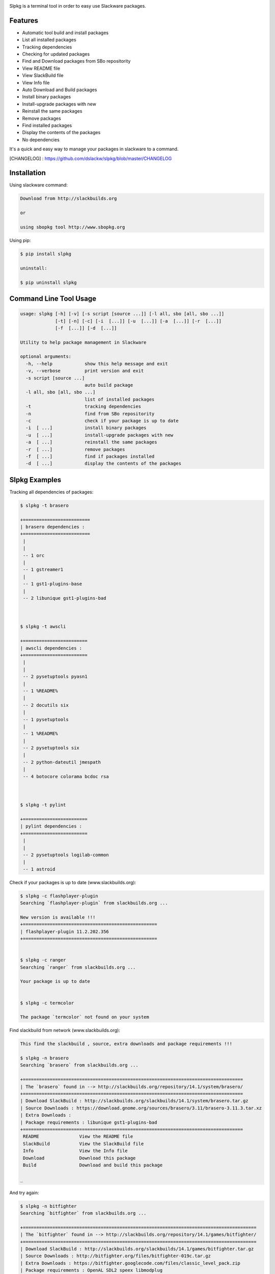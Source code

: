 .. image:: https://badge.fury.io/py/slpkg.png
    :target: http://badge.fury.io/py/slpkg
.. image:: https://pypip.in/d/slpkg/badge.png
    :target: https://pypi.python.org/pypi/slpkg
.. image:: https://pypip.in/license/slpkg/badge.png
    :target: https://pypi.python.org/pypi/slpkg


Slpkg is a terminal tool in order to easy use Slackware packages.


.. image:: https://raw.githubusercontent.com/dslackw/slpkg/master/logo/slpkg.png
    :scale: 60%
    :width: 30%
    :align: left


Features
--------
- Automatic tool build and install packages
- List all installed packages
- Τracking dependencies
- Checking for updated packages
- Find and Download packages from SBo repositority
- View README file
- View SlackBuild file
- View Info file
- Auto Download and Build packages
- Install binary packages
- Install-upgrade packages with new
- Reinstall the same packages
- Remove packages
- Find installed packages
- Display the contents of the packages
- No dependencies

It's a quick and easy way to manage your packages in slackware
to a command.

[CHANGELOG] : https://github.com/dslackw/slpkg/blob/master/CHANGELOG


Installation
------------

Using slackware command:

.. code-block:: bash
	
	Download from http://slackbuilds.org

	or

	using sbopkg tool http://www.sbopkg.org

Using pip:

.. code-block:: bash

	$ pip install slpkg
	
	uninstall:

	$ pip uninstall slpkg



Command Line Tool Usage
-----------------------

.. code-block:: bash

	usage: slpkg [-h] [-v] [-s script [source ...]] [-l all, sbo [all, sbo ...]]
        	     [-t] [-n] [-c] [-i  [...]] [-u  [...]] [-a  [...]] [-r  [...]]
             	     [-f  [...]] [-d  [...]]

	Utility to help package management in Slackware

	optional arguments:
	  -h, --help            show this help message and exit
	  -v, --verbose         print version and exit
	  -s script [source ...]
	                        auto build package
	  -l all, sbo [all, sbo ...]
	                        list of installed packages
	  -t                    tracking dependencies
	  -n                    find from SBo repositority
	  -c                    check if your package is up to date
	  -i  [ ...]            install binary packages
	  -u  [ ...]            install-upgrade packages with new
	  -a  [ ...]            reinstall the same packages
	  -r  [ ...]            remove packages
	  -f  [ ...]            find if packages installed
	  -d  [ ...]            display the contents of the packages



Slpkg Examples
--------------


Tracking all dependencies of packages:

.. code-block:: bash

	$ slpkg -t brasero

	+=========================
	| brasero dependencies :
	+=========================
	 |
	 |
	 -- 1 orc
	 |
	 -- 1 gstreamer1
	 |
	 -- 1 gst1-plugins-base
	 |
	 -- 2 libunique gst1-plugins-bad



	$ slpkg -t awscli
	
	+========================
	| awscli dependencies :
	+========================
	 |
	 |
	 -- 2 pysetuptools pyasn1
	 |
	 -- 1 %README%
	 |
	 -- 2 docutils six
	 |
	 -- 1 pysetuptools
	 |
	 -- 1 %README%
	 |
	 -- 2 pysetuptools six
	 |
	 -- 2 python-dateutil jmespath
	 |
	 -- 4 botocore colorama bcdoc rsa



	$ slpkg -t pylint

	+========================
	| pylint dependencies :
	+========================
	 |
	 |
	 -- 2 pysetuptools logilab-common
	 |
	 -- 1 astroid



Check if your packages is up to date (www.slackbuilds.org):

.. code-block:: bash


	$ slpkg -c flashplayer-plugin
	Searching `flashplayer-plugin` from slackbuilds.org ...

	New version is available !!!
	+==================================================
	| flashplayer-plugin 11.2.202.356
	+==================================================


	$ slpkg -c ranger
	Searching `ranger` from slackbuilds.org ...

	Your package is up to date


	$ slpkg -c termcolor

	The package `termcolor` not found on your system


Find slackbuild from network (www.slackbuilds.org):

.. code-block:: bash


	This find the slackbuild , source, extra downloads and package requirements !!!	

	$ slpkg -n brasero
	Searching `brasero` from slackbuilds.org ...

	+==================================================================================
	| The `brasero` found in --> http://slackbuilds.org/repository/14.1/system/brasero/
	+==================================================================================
	| Download SlackBuild : http://slackbuilds.org/slackbuilds/14.1/system/brasero.tar.gz
	| Source Downloads : https://download.gnome.org/sources/brasero/3.11/brasero-3.11.3.tar.xz
	| Extra Downloads : 
	| Package requirements : libunique gst1-plugins-bad
	+==================================================================================
	 README               View the README file
	 SlackBuild           View the SlackBuild file
	 Info                 View the Info file
	 Download             Download this package
	 Build                Download and build this package
	
	_

And try again:


.. code-block:: bash

	$ slpkg -n bitfighter
	Searching `bitfighter` from slackbuilds.org ...

	+=======================================================================================
	| The `bitfighter` found in --> http://slackbuilds.org/repository/14.1/games/bitfighter/
	+=======================================================================================
	| Download SlackBuild : http://slackbuilds.org/slackbuilds/14.1/games/bitfighter.tar.gz
	| Source Downloads : http://bitfighter.org/files/bitfighter-019c.tar.gz 
	| Extra Downloads : https://bitfighter.googlecode.com/files/classic_level_pack.zip
	| Package requirements : OpenAL SDL2 speex libmodplug
	+=======================================================================================
         README               View the README file
	 SlackBuild           View the SlackBuild file
	 Info                 View the Info file
         Download             Download this package
	 Build                Download and build this package

        _


	$ slpkg -n termcolor
	Searching `termcolor` from slackbuilds.org ...

	+======================================================================================
	| The `termcolor` found in --> http://slackbuilds.org/repository/14.1/python/termcolor/
	+======================================================================================
	| Download SlackBuild : http://slackbuilds.org/slackbuilds/14.1/python/termcolor.tar.gz
	| Source Downloads : https://pypi.python.org/packages/source/t/termcolor/termcolor-1.1.0.tar.gz
	| Extra Downloads : 
	| Package requirements :
	+======================================================================================
         README               View the README file
	 SlackBuild           View the SlackBuild file
	 Info                 View the Info file
         Download             Download this package
	 Build                Download and build this package

        _

	

Auto build tool to build package:

.. code-block:: bash



	Two files termcolor.tar.gz and termcolor-1.1.0.tar.gz
	must be in the same directory.

	$ slpkg -s termcolor.tar.gz termcolor-1.1.0.tar.gz

	termcolor/
	termcolor/slack-desc
	termcolor/termcolor.info
	termcolor/README
	termcolor/termcolor.SlackBuild
	termcolor-1.1.0/
	termcolor-1.1.0/CHANGES.rst
	termcolor-1.1.0/COPYING.txt
	termcolor-1.1.0/README.rst
	termcolor-1.1.0/setup.py
	termcolor-1.1.0/termcolor.py
	termcolor-1.1.0/PKG-INFO
	running install
	running build
	running build_py
	creating build
	creating build/lib
	copying termcolor.py -> build/lib
	running install_lib
	creating /tmp/SBo/package-termcolor/usr
	creating /tmp/SBo/package-termcolor/usr/lib64
	creating /tmp/SBo/package-termcolor/usr/lib64/python2.7
	creating /tmp/SBo/package-termcolor/usr/lib64/python2.7/site-packages
	copying build/lib/termcolor.py -> /tmp/SBo/package-termcolor/usr/lib64/python2.7/site-packages
	byte-compiling /tmp/SBo/package-termcolor/usr/lib64/python2.7/site-packages/termcolor.py to termcolor.pyc
	running install_egg_info
	Writing /tmp/SBo/package-termcolor/usr/lib64/python2.7/site-packages/termcolor-1.1.0-py2.7.egg-info

	Slackware package maker, version 3.14159.

	Searching for symbolic links:

	No symbolic links were found, so we won't make an installation script.
	You can make your own later in ./install/doinst.sh and rebuild the
	package if you like.

	This next step is optional - you can set the directories in your package
	to some sane permissions. If any of the directories in your package have
	special permissions, then DO NOT reset them here!

	Would you like to reset all directory permissions to 755 (drwxr-xr-x) and
	directory ownerships to root.root ([y]es, [n]o)? n

	Creating Slackware package:  /tmp/termcolor-1.1.0-x86_64-1_SBo.tgz

	./
	usr/
	usr/lib64/
	usr/lib64/python2.7/
	usr/lib64/python2.7/site-packages/
	usr/lib64/python2.7/site-packages/termcolor.py
	usr/lib64/python2.7/site-packages/termcolor.pyc
	usr/lib64/python2.7/site-packages/termcolor-1.1.0-py2.7.egg-info
	usr/doc/
	usr/doc/termcolor-1.1.0/
	usr/doc/termcolor-1.1.0/termcolor.SlackBuild
	usr/doc/termcolor-1.1.0/README.rst
	usr/doc/termcolor-1.1.0/CHANGES.rst
	usr/doc/termcolor-1.1.0/PKG-INFO
	usr/doc/termcolor-1.1.0/COPYING.txt
	install/
	install/slack-desc

	Slackware package /tmp/termcolor-1.1.0-x86_64-1_SBo.tgz created.

	Use `slpkg -u` to install - upgrade this package
	

Upgrade install package:

.. code-block:: bash

	$ slpkg -u /tmp/termcolor-1.1.0-x86_64-1_SBo.tgz

	+==============================================================================
	| Installing new package ./termcolor-1.1.0-x86_64-1_SBo.tgz
	+==============================================================================

	Verifying package termcolor-1.1.0-x86_64-1_SBo.tgz.
	Installing package termcolor-1.1.0-x86_64-1_SBo.tgz:
	PACKAGE DESCRIPTION:
	# termcolor (ANSII Color formatting for output in terminal)
	#
	# termcolor allows you to format your output in terminal.
	#
	# Project URL: https://pypi.python.org/pypi/termcolor
	#
	Package termcolor-1.1.0-x86_64-1_SBo.tgz installed.


Of course you can install mass-packages:

.. code-block:: bash

	$ slpkg -u *.t?z
	
	or 

	$ slpkg -i *.t?z


Find if your packages installed:

.. code-block:: bash

	$ slpkg -f termcolor lua yetris you-get rar pip

	found --> termcolor-1.1.0-x86_64-1_SBo
	The package `lua` not found
	found --> yetris-2.0.1-x86_64-1_SBo
	The package `you-get` not found
	found --> rar-5.0.1-x86_64-1_SBo
	found --> pip-1.5.4-x86_64-1_SBo


Display the contents of the package:

.. code-block:: bash

	$ slpkg -d termcolor lua

	PACKAGE NAME:     termcolor-1.1.0-x86_64-1_SBo
	COMPRESSED PACKAGE SIZE:     8.0K
	UNCOMPRESSED PACKAGE SIZE:     60K
	PACKAGE LOCATION: ./termcolor-1.1.0-x86_64-1_SBo.tgz
	PACKAGE DESCRIPTION:
	termcolor: termcolor (ANSII Color formatting for output in terminal)
	termcolor:
	termcolor: termcolor allows you to format your output in terminal.
	termcolor:
	termcolor:
	termcolor: Project URL: https://pypi.python.org/pypi/termcolor
	termcolor:
	termcolor:
	termcolor:
	termcolor:
	FILE LIST:
	./
	usr/
	usr/lib64/
	usr/lib64/python2.7/
	usr/lib64/python2.7/site-packages/
	usr/lib64/python2.7/site-packages/termcolor.py
	usr/lib64/python2.7/site-packages/termcolor.pyc
	usr/lib64/python2.7/site-packages/termcolor-1.1.0-py2.7.egg-info
	usr/lib64/python3.3/
	usr/lib64/python3.3/site-packages/
	usr/lib64/python3.3/site-packages/termcolor-1.1.0-py3.3.egg-info
	usr/lib64/python3.3/site-packages/__pycache__/
	usr/lib64/python3.3/site-packages/__pycache__/termcolor.cpython-33.pyc
	usr/lib64/python3.3/site-packages/termcolor.py
	usr/doc/
	usr/doc/termcolor-1.1.0/
	usr/doc/termcolor-1.1.0/termcolor.SlackBuild
	usr/doc/termcolor-1.1.0/README.rst
	usr/doc/termcolor-1.1.0/CHANGES.rst
	usr/doc/termcolor-1.1.0/PKG-INFO
	usr/doc/termcolor-1.1.0/COPYING.txt
	install/
	install/slack-desc
	
	The package `lua` not found

Remove package:

.. code-block:: bash

	$ slpkg -r termcolor
	!!! WARNING !!!
	Are you sure to remove this package(s) [y/n] y

	Package: termcolor-1.1.0-x86_64-1_SBo
		Removing... 

	Removing package /var/log/packages/termcolor-1.1.0-x86_64-1_SBo...
	Removing files:
	  --> Deleting /usr/doc/termcolor-1.1.0/CHANGES.rst
	  --> Deleting /usr/doc/termcolor-1.1.0/COPYING.txt
	  --> Deleting /usr/doc/termcolor-1.1.0/PKG-INFO
	  --> Deleting /usr/doc/termcolor-1.1.0/README.rst
	  --> Deleting /usr/doc/termcolor-1.1.0/termcolor.SlackBuild
	  --> Deleting /usr/lib64/python2.7/site-packages/termcolor-1.1.0-py2.7.egg-info
	  --> Deleting /usr/lib64/python2.7/site-packages/termcolor.py
	  --> Deleting /usr/lib64/python2.7/site-packages/termcolor.pyc
	  --> Deleting /usr/lib64/python3.3/site-packages/__pycache__/termcolor.cpython-33.pyc
	  --> Deleting /usr/lib64/python3.3/site-packages/termcolor-1.1.0-py3.3.egg-info
	  --> Deleting /usr/lib64/python3.3/site-packages/termcolor.py
	  --> Deleting empty directory /usr/lib64/python3.3/site-packages/__pycache__/
	WARNING: Unique directory /usr/lib64/python3.3/site-packages/ contains new files
	WARNING: Unique directory /usr/lib64/python3.3/ contains new files
	  --> Deleting empty directory /usr/doc/termcolor-1.1.0/

	The package `termcolor` removed


	$ slpkg -f termcolor lua rar

	The package `termcolor` not found
	The package `lua` not found
	found --> rar-5.0.1-x86_64-1_SBo


	$ slpkg -v
	Version: x.x.x
	Licence: GNU General Public License v3 (GPLv3)
	Email:   d.zlatanidis@gmail.com

Man page it is available for full support:

.. code-block:: bash

	$ man slpkg
